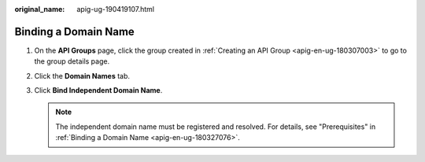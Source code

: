:original_name: apig-ug-190419107.html

.. _apig-ug-190419107:

Binding a Domain Name
=====================

#. On the **API Groups** page, click the group created in :ref:`Creating an API Group <apig-en-ug-180307003>` to go to the group details page.
#. Click the **Domain Names** tab.
#. Click **Bind Independent Domain Name**.

   .. note::

      The independent domain name must be registered and resolved. For details, see "Prerequisites" in :ref:`Binding a Domain Name <apig-en-ug-180327076>`.
